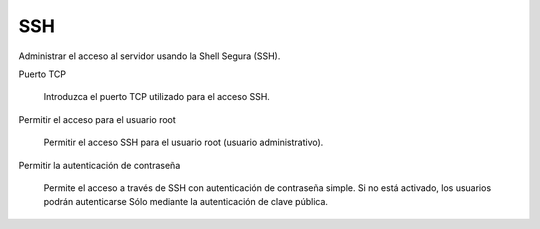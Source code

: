 ===
SSH
===

Administrar el acceso al servidor usando la Shell Segura (SSH).

Puerto TCP
 
     Introduzca el puerto TCP utilizado para el acceso SSH.

Permitir el acceso para el usuario root
 
     Permitir el acceso SSH para el usuario root (usuario administrativo).

Permitir la autenticación de contraseña
 
     Permite el acceso a través de SSH con autenticación de contraseña simple.
     Si no está activado, los usuarios podrán autenticarse
     Sólo mediante la autenticación de clave pública.
